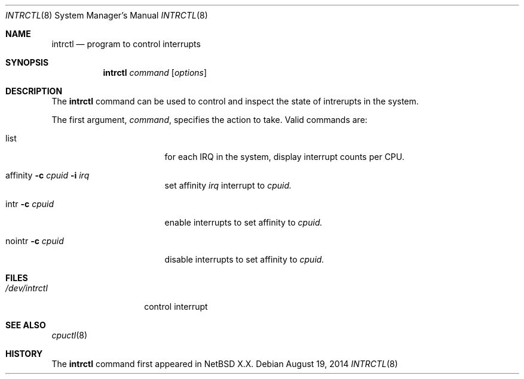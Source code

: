 .Dd August 19, 2014
.Dt INTRCTL 8
.Os
.Sh NAME
.Nm intrctl
.Nd program to control interrupts
.Sh SYNOPSIS
.Nm intrctl
.Ar command
.Op Ar options
.Sh DESCRIPTION
The
.Nm
command can be used to control and inspect the state of intrerupts in the system.
.Pp
The first argument,
.Ar command ,
specifies the action to take.
Valid commands are:
.Bl -tag -width XofflineXcpunoX
.It list
for each IRQ in the system, display interrupt counts per CPU.
.It affinity Fl c Ar cpuid Fl i Ar irq
set affinity
.Ar irq
interrupt to
.Ar cpuid.
.It intr Fl c Ar cpuid
enable interrupts to set affinity to
.Ar cpuid.
.It nointr Fl c Ar cpuid
disable interrupts to set affinity to
.Ar cpuid.
.El
.Sh FILES
.Bl -tag -width /dev/intrctl -compact
.It Pa /dev/intrctl
control interrupt
.Ed
.Sh SEE ALSO
.Xr cpuctl 8
.Sh HISTORY
The
.Nm
command first appeared in
.Nx X.X .
